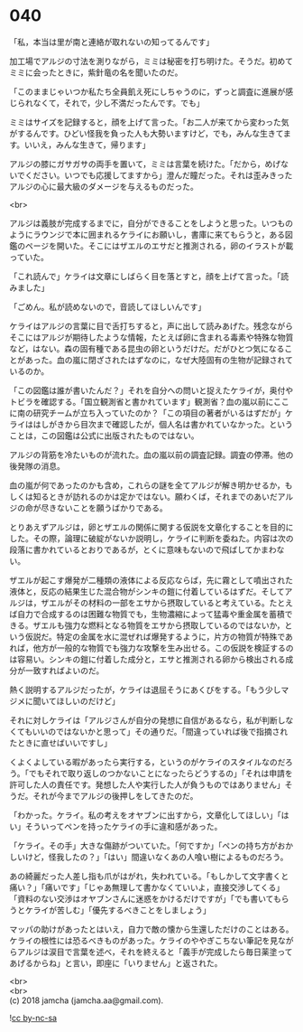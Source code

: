 #+OPTIONS: toc:nil
#+OPTIONS: \n:t

* 040

  「私，本当は里が南と連絡が取れないの知ってるんです」

  加工場でアルジの寸法を測りながら，ミミは秘密を打ち明けた。そうだ。初めてミミに会ったときに，紫針竜の名を聞いたのだ。

  「このままじゃいつか私たち全員飢え死にしちゃうのに，ずっと調査に進展が感じられなくて，それで，少し不満だったんです。でも」

  ミミはサイズを記録すると，顔を上げて言った。「お二人が来てから変わった気がするんです。ひどい怪我を負った人も大勢いますけど，でも，みんな生きてます。いいえ，みんな生きて，帰ります」

  アルジの膝にガサガサの両手を置いて，ミミは言葉を続けた。「だから，めげないでください。いつでも応援してますから」澄んだ瞳だった。それは歪みきったアルジの心に最大級のダメージを与えるものだった。

  <br>

  アルジは義肢が完成するまでに，自分ができることをしようと思った。いつものようにラウンジで本に囲まれるケライにお願いし，書庫に来てもらうと，ある図鑑のページを開いた。そこにはザエルのエサだと推測される，卵のイラストが載っていた。

  「これ読んで」ケライは文章にしばらく目を落とすと，顔を上げて言った。「読みました」

  「ごめん。私が読めないので，音読してほしいんです」

  ケライはアルジの言葉に目で舌打ちすると，声に出して読みあげた。残念ながらそこにはアルジが期待したような情報，たとえば卵に含まれる毒素や特殊な物質など，はない。森の固有種である昆虫の卵というだけだ。だがひとつ気になることがあった。血の嵐に閉ざされたはずなのに，なぜ大陸固有の生物が記録されているのか。

  「この図鑑は誰が書いたんだ？」それを自分への問いと捉えたケライが，奥付やトビラを確認する。「国立観測省と書かれています」観測省？血の嵐以前にここに南の研究チームが立ち入っていたのか？「この項目の著者がいるはずだが」ケライははしがきから目次まで確認したが，個人名は書かれていなかった。ということは，この図鑑は公式に出版されたものではない。

  アルジの背筋を冷たいものが流れた。血の嵐以前の調査記録。調査の停滞。他の後発隊の消息。

  血の嵐が何であったのかも含め，これらの謎を全てアルジが解き明かせるか，もしくは知るときが訪れるのかは定かではない。願わくば，それまでのあいだアルジの命が尽きないことを願うばかりである。

  とりあえずアルジは，卵とザエルの関係に関する仮説を文章化することを目的にした。その際，論理に破綻がないか説明し，ケライに判断を委ねた。内容は次の段落に書かれているとおりであるが，とくに意味もないので飛ばしてかまわない。

  ザエルが起こす爆発が二種類の液体による反応ならば，先に霧として噴出された液体と，反応の結果生じた混合物がシンキの鎧に付着しているはずだ。そしてアルジは，ザエルがその材料の一部をエサから摂取していると考えている。たとえば自力で合成するのは困難な物質でも，生物濃縮によって猛毒や重金属を蓄積できる。ザエルも強力な燃料となる物質をエサから摂取しているのではないか，という仮説だ。特定の金属を水に混ぜれば爆発するように，片方の物質が特殊であれば，他方が一般的な物質でも強力な攻撃を生み出せる。この仮説を検証するのは容易い。シンキの鎧に付着した成分と，エサと推測される卵から検出される成分が一致すればよいのだ。

  熱く説明するアルジだったが，ケライは退屈そうにあくびをする。「もう少しマジメに聞いてほしいのだけど」

  それに対しケライは「アルジさんが自分の発想に自信があるなら，私が判断しなくてもいいのではないかと思って」その通りだ。「間違っていれば後で指摘されたときに直せばいいですし」

  くよくよしている暇があったら実行する，というのがケライのスタイルなのだろう。「でもそれで取り返しのつかないことになったらどうするの」「それは申請を許可した人の責任です。発想した人や実行した人が負うものではありません」そうだ。それが今までアルジの後押しをしてきたのだ。

  「わかった。ケライ。私の考えをオヤブンに出すから，文章化してほしい」「はい」そういってペンを持ったケライの手に違和感があった。

  「ケライ。その手」大きな傷跡がついていた。「何ですか」「ペンの持ち方がおかしいけど，怪我したの？」「はい」間違いなくあの人喰い樹によるものだろう。

  あの綺麗だった人差し指も爪がはがれ，失われている。「もしかして文字書くと痛い？」「痛いです」「じゃあ無理して書かなくていいよ，直接交渉してくる」「資料のない交渉はオヤブンさんに迷惑をかけるだけですが」「でも書いてもらうとケライが苦しむ」「優先するべきことをしましょう」

  マッパの助けがあったとはいえ，自力で敵の懐から生還しただけのことはある。ケライの根性には恐るべきものがあった。ケライのややぎこちない筆記を見ながらアルジは涙目で言葉を述べ，それを終えると「義手が完成したら毎日薬塗ってあげるからね」と言い，即座に「いりません」と返された。

  <br>
  <br>
  (c) 2018 jamcha (jamcha.aa@gmail.com).

  ![[https://i.creativecommons.org/l/by-nc-sa/4.0/88x31.png][cc by-nc-sa]]
